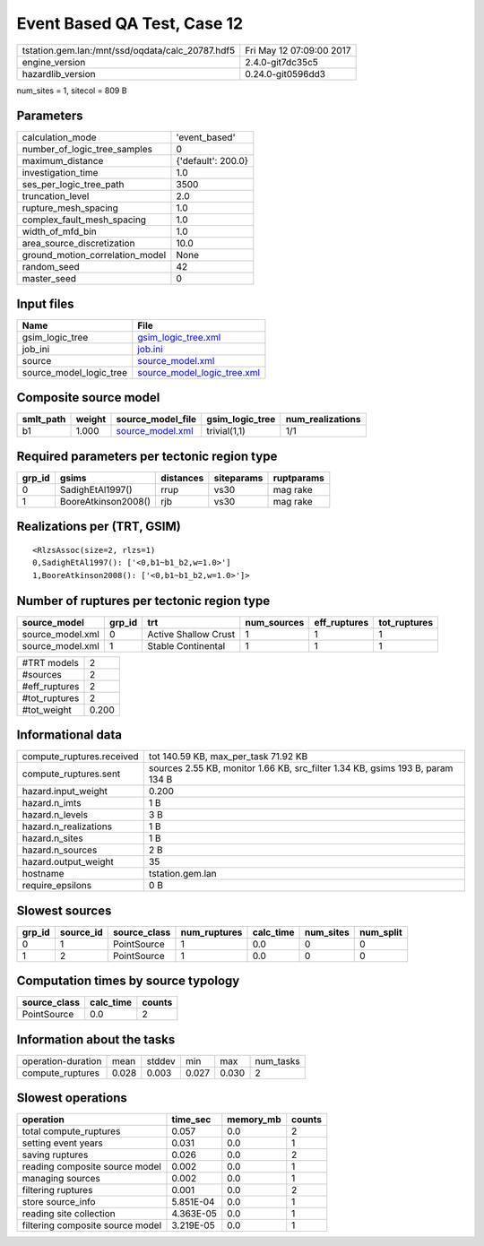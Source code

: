 Event Based QA Test, Case 12
============================

================================================ ========================
tstation.gem.lan:/mnt/ssd/oqdata/calc_20787.hdf5 Fri May 12 07:09:00 2017
engine_version                                   2.4.0-git7dc35c5        
hazardlib_version                                0.24.0-git0596dd3       
================================================ ========================

num_sites = 1, sitecol = 809 B

Parameters
----------
=============================== ==================
calculation_mode                'event_based'     
number_of_logic_tree_samples    0                 
maximum_distance                {'default': 200.0}
investigation_time              1.0               
ses_per_logic_tree_path         3500              
truncation_level                2.0               
rupture_mesh_spacing            1.0               
complex_fault_mesh_spacing      1.0               
width_of_mfd_bin                1.0               
area_source_discretization      10.0              
ground_motion_correlation_model None              
random_seed                     42                
master_seed                     0                 
=============================== ==================

Input files
-----------
======================= ============================================================
Name                    File                                                        
======================= ============================================================
gsim_logic_tree         `gsim_logic_tree.xml <gsim_logic_tree.xml>`_                
job_ini                 `job.ini <job.ini>`_                                        
source                  `source_model.xml <source_model.xml>`_                      
source_model_logic_tree `source_model_logic_tree.xml <source_model_logic_tree.xml>`_
======================= ============================================================

Composite source model
----------------------
========= ====== ====================================== =============== ================
smlt_path weight source_model_file                      gsim_logic_tree num_realizations
========= ====== ====================================== =============== ================
b1        1.000  `source_model.xml <source_model.xml>`_ trivial(1,1)    1/1             
========= ====== ====================================== =============== ================

Required parameters per tectonic region type
--------------------------------------------
====== =================== ========= ========== ==========
grp_id gsims               distances siteparams ruptparams
====== =================== ========= ========== ==========
0      SadighEtAl1997()    rrup      vs30       mag rake  
1      BooreAtkinson2008() rjb       vs30       mag rake  
====== =================== ========= ========== ==========

Realizations per (TRT, GSIM)
----------------------------

::

  <RlzsAssoc(size=2, rlzs=1)
  0,SadighEtAl1997(): ['<0,b1~b1_b2,w=1.0>']
  1,BooreAtkinson2008(): ['<0,b1~b1_b2,w=1.0>']>

Number of ruptures per tectonic region type
-------------------------------------------
================ ====== ==================== =========== ============ ============
source_model     grp_id trt                  num_sources eff_ruptures tot_ruptures
================ ====== ==================== =========== ============ ============
source_model.xml 0      Active Shallow Crust 1           1            1           
source_model.xml 1      Stable Continental   1           1            1           
================ ====== ==================== =========== ============ ============

============= =====
#TRT models   2    
#sources      2    
#eff_ruptures 2    
#tot_ruptures 2    
#tot_weight   0.200
============= =====

Informational data
------------------
============================ ==============================================================================
compute_ruptures.received    tot 140.59 KB, max_per_task 71.92 KB                                          
compute_ruptures.sent        sources 2.55 KB, monitor 1.66 KB, src_filter 1.34 KB, gsims 193 B, param 134 B
hazard.input_weight          0.200                                                                         
hazard.n_imts                1 B                                                                           
hazard.n_levels              3 B                                                                           
hazard.n_realizations        1 B                                                                           
hazard.n_sites               1 B                                                                           
hazard.n_sources             2 B                                                                           
hazard.output_weight         35                                                                            
hostname                     tstation.gem.lan                                                              
require_epsilons             0 B                                                                           
============================ ==============================================================================

Slowest sources
---------------
====== ========= ============ ============ ========= ========= =========
grp_id source_id source_class num_ruptures calc_time num_sites num_split
====== ========= ============ ============ ========= ========= =========
0      1         PointSource  1            0.0       0         0        
1      2         PointSource  1            0.0       0         0        
====== ========= ============ ============ ========= ========= =========

Computation times by source typology
------------------------------------
============ ========= ======
source_class calc_time counts
============ ========= ======
PointSource  0.0       2     
============ ========= ======

Information about the tasks
---------------------------
================== ===== ====== ===== ===== =========
operation-duration mean  stddev min   max   num_tasks
compute_ruptures   0.028 0.003  0.027 0.030 2        
================== ===== ====== ===== ===== =========

Slowest operations
------------------
================================ ========= ========= ======
operation                        time_sec  memory_mb counts
================================ ========= ========= ======
total compute_ruptures           0.057     0.0       2     
setting event years              0.031     0.0       1     
saving ruptures                  0.026     0.0       2     
reading composite source model   0.002     0.0       1     
managing sources                 0.002     0.0       1     
filtering ruptures               0.001     0.0       2     
store source_info                5.851E-04 0.0       1     
reading site collection          4.363E-05 0.0       1     
filtering composite source model 3.219E-05 0.0       1     
================================ ========= ========= ======